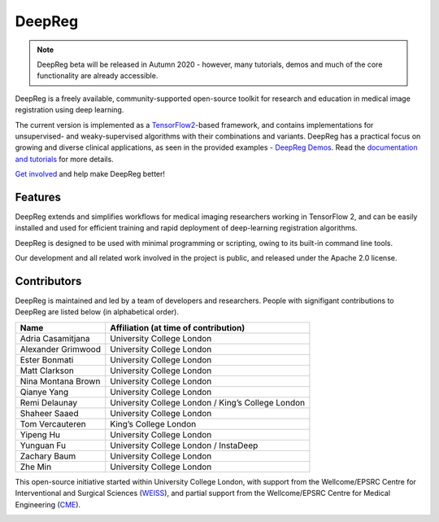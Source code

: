 DeepReg
=======

.. note::

    DeepReg beta will be released in Autumn 2020 - however, many
    tutorials, demos and much of the core functionality are already
    accessible.

DeepReg is a freely available, community-supported open-source toolkit
for research and education in medical image registration using deep
learning.

The current version is implemented as a `TensorFlow2`_-based framework,
and contains implementations for unsupervised- and weaky-supervised
algorithms with their combinations and variants. DeepReg has a practical
focus on growing and diverse clinical applications, as seen in the
provided examples - `DeepReg Demos`_. Read the `documentation and
tutorials`_ for more details.

`Get involved`_ and help make DeepReg better!


Features
--------

DeepReg extends and simplifies workflows for medical imaging researchers
working in TensorFlow 2, and can be easily installed and used for
efficient training and rapid deployment of deep-learning registration
algorithms.

DeepReg is designed to be used with minimal programming or scripting,
owing to its built-in command line tools.

Our development and all related work involved in the project is public,
and released under the Apache 2.0 license.


Contributors
------------

DeepReg is maintained and led by a team of developers and researchers.
People with signifigant contributions to DeepReg are listed below (in
alphabetical order).

================== =================================================
Name               Affiliation (at time of contribution)
================== =================================================
Adria Casamitjana  University College London
Alexander Grimwood University College London
Ester Bonmati      University College London
Matt Clarkson      University College London
Nina Montana Brown University College London
Qianye Yang        University College London
Remi Delaunay      University College London / King’s College London
Shaheer Saaed      University College London
Tom Vercauteren    King’s College London
Yipeng Hu          University College London
Yunguan Fu         University College London / InstaDeep
Zachary Baum       University College London
Zhe Min            University College London
================== =================================================

This open-source initiative started within University College London,
with support from the Wellcome/EPSRC Centre for Interventional and
Surgical Sciences (`WEISS`_), and partial support from the
Wellcome/EPSRC Centre for Medical Engineering (`CME`_).

.. image:: https://raw.githubusercontent.com/DeepRegNet/DeepReg/master/docs/asset/weiss.jpg
    :height: 80px
    :alt: WEISS Logo


.. image:: https://raw.githubusercontent.com/DeepRegNet/DeepReg/master/docs/asset/medicalengineering.svg
    :height: 80px
    :alt: CME Logo

.. _TensorFlow2: https://www.tensorflow.org/
.. _DeepReg Demos: https://deepregnet.github.io/DeepReg/#/tutorial_demo
.. _documentation and tutorials: https://deepregnet.github.io/DeepReg/
.. _Get involved: CONTRIBUTING.md
.. _WEISS: https://www.ucl.ac.uk/interventional-surgical-sciences/
.. _CME: https://medicalengineering.org.uk/
